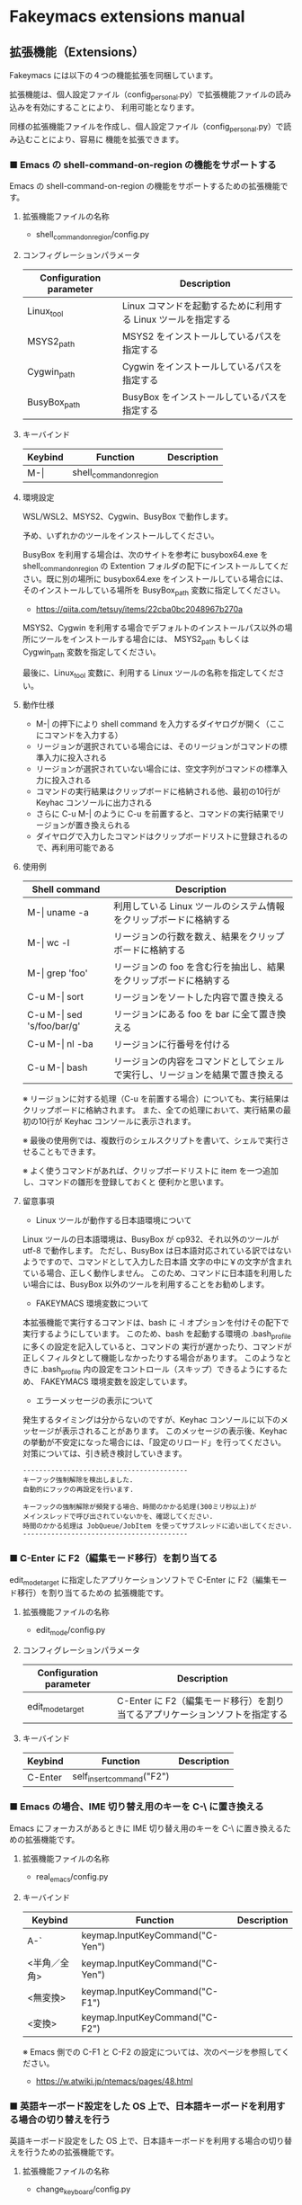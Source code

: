 #+STARTUP: showall indent

* Fakeymacs extensions manual

** 拡張機能（Extensions）

Fakeymacs には以下の４つの機能拡張を同梱しています。

拡張機能は、個人設定ファイル（config_personal.py）で拡張機能ファイルの読み込みを有効にすることにより、
利用可能となります。

同様の拡張機能ファイルを作成し、個人設定ファイル（config_personal.py）で読み込むことにより、容易に
機能を拡張できます。

*** ■ Emacs の shell-command-on-region の機能をサポートする

Emacs の shell-command-on-region の機能をサポートするための拡張機能です。

**** 拡張機能ファイルの名称

- shell_command_on_region/config.py

**** コンフィグレーションパラメータ

|-------------------------+---------------------------------------------------------------|
| Configuration parameter | Description                                                   |
|-------------------------+---------------------------------------------------------------|
| Linux_tool              | Linux コマンドを起動するために利用する Linux ツールを指定する |
| MSYS2_path              | MSYS2 をインストールしているパスを指定する                    |
| Cygwin_path             | Cygwin をインストールしているパスを指定する                   |
| BusyBox_path            | BusyBox をインストールしているパスを指定する                  |
|-------------------------+---------------------------------------------------------------|

**** キーバインド

|---------+-------------------------+-------------|
| Keybind | Function                | Description |
|---------+-------------------------+-------------|
| M-\vert | shell_command_on_region |             |
|---------+-------------------------+-------------|

**** 環境設定

WSL/WSL2、MSYS2、Cygwin、BusyBox で動作します。

予め、いずれかのツールをインストールしてください。

BusyBox を利用する場合は、次のサイトを参考に busybox64.exe を shell_command_on_region の Extention
フォルダの配下にインストールしてください。既に別の場所に busybox64.exe をインストールしている場合には、
そのインストールしている場所を BusyBox_path 変数に指定してください。

- https://qiita.com/tetsuy/items/22cba0bc2048967b270a

MSYS2、Cygwin を利用する場合でデフォルトのインストールパス以外の場所にツールをインストールする場合には、
MSYS2_path もしくは Cygwin_path 変数を指定してください。

最後に、Linux_tool 変数に、利用する Linux ツールの名称を指定してください。

**** 動作仕様

- M-| の押下により shell command を入力するダイヤログが開く（ここにコマンドを入力する）
- リージョンが選択されている場合には、そのリージョンがコマンドの標準入力に投入される
- リージョンが選択されていない場合には、空文字列がコマンドの標準入力に投入される
- コマンドの実行結果はクリップボードに格納される他、最初の10行が Keyhac コンソールに出力される
- さらに C-u M-| のように C-u を前置すると、コマンドの実行結果でリージョンが置き換えられる
- ダイヤログで入力したコマンドはクリップボードリストに登録されるので、再利用可能である

**** 使用例

|-------------------------------+------------------------------------------------------------------------------|
| Shell command                 | Description                                                                  |
|-------------------------------+------------------------------------------------------------------------------|
| M-\vert uname -a              | 利用している Linux ツールのシステム情報をクリップボードに格納する            |
| M-\vert wc -l                 | リージョンの行数を数え、結果をクリップボードに格納する                       |
| M-\vert grep 'foo'            | リージョンの foo を含む行を抽出し、結果をクリップボードに格納する            |
| C-u M-\vert sort              | リージョンをソートした内容で置き換える                                       |
| C-u M-\vert sed 's/foo/bar/g' | リージョンにある foo を bar に全て置き換える                                 |
| C-u M-\vert nl -ba            | リージョンに行番号を付ける                                                   |
| C-u M-\vert bash              | リージョンの内容をコマンドとしてシェルで実行し、リージョンを結果で置き換える |
|-------------------------------+------------------------------------------------------------------------------|

※ リージョンに対する処理（C-u を前置する場合）についても、実行結果はクリップボードに格納されます。
また、全ての処理において、実行結果の最初の10行が Keyhac コンソールに表示されます。

※ 最後の使用例では、複数行のシェルスクリプトを書いて、シェルで実行させることもできます。

※ よく使うコマンドがあれば、クリップボードリストに item を一つ追加し、コマンドの雛形を登録しておくと
便利かと思います。

**** 留意事項

- Linux ツールが動作する日本語環境について

Linux ツールの日本語環境は、BusyBox が cp932、それ以外のツールが utf-8 で動作します。
ただし、BusyBox は日本語対応されている訳ではないようですので、コマンドとして入力した日本語
文字の中に￥の文字が含まれている場合、正しく動作しません。
このため、コマンドに日本語を利用したい場合には、BusyBox 以外のツールを利用することをお勧めします。

- FAKEYMACS 環境変数について

本拡張機能で実行するコマンドは、bash に -l オプションを付けその配下で実行するようにしています。
このため、bash を起動する環境の .bash_profile に多くの設定を記入していると、コマンドの
実行が遅かったり、コマンドが正しくフィルタとして機能しなかったりする場合があります。
このようなときに .bash_profile 内の設定をコントロール（スキップ）できるようにするため、
FAKEYMACS 環境変数を設定しています。

- エラーメッセージの表示について

発生するタイミングは分からないのですが、Keyhac コンソールに以下のメッセージが表示されることがあります。
このメッセージの表示後、Keyhac の挙動が不安定になった場合には、「設定のリロード」を行ってください。
対策については、引き続き検討していきます。

#+BEGIN_EXAMPLE
-----------------------------------------
キーフック強制解除を検出しました.
自動的にフックの再設定を行います.

キーフックの強制解除が頻発する場合、時間のかかる処理(300ミリ秒以上)が
メインスレッドで呼び出されていないかを、確認してください.
時間のかかる処理は JobQueue/JobItem を使ってサブスレッドに追い出してください.
-----------------------------------------
#+END_EXAMPLE

*** ■ C-Enter に F2（編集モード移行）を割り当てる

edit_mode_target に指定したアプリケーションソフトで C-Enter に F2（編集モード移行）を割り当てるための
拡張機能です。

**** 拡張機能ファイルの名称

- edit_mode/config.py

**** コンフィグレーションパラメータ

|-------------------------+-----------------------------------------------------------------------------|
| Configuration parameter | Description                                                                 |
|-------------------------+-----------------------------------------------------------------------------|
| edit_mode_target        | C-Enter に F2（編集モード移行）を割り当てるアプリケーションソフトを指定する |
|-------------------------+-----------------------------------------------------------------------------|

**** キーバインド

|---------+---------------------------+-------------|
| Keybind | Function                  | Description |
|---------+---------------------------+-------------|
| C-Enter | self_insert_command("F2") |             |
|---------+---------------------------+-------------|

*** ■ Emacs の場合、IME 切り替え用のキーを C-\ に置き換える

Emacs にフォーカスがあるときに IME 切り替え用のキーを C-\ に置き換えるための拡張機能です。

**** 拡張機能ファイルの名称

- real_emacs/config.py

**** キーバインド

|--------------+---------------------------------+-------------|
| Keybind      | Function                        | Description |
|--------------+---------------------------------+-------------|
| A-`          | keymap.InputKeyCommand("C-Yen") |             |
| <半角／全角> | keymap.InputKeyCommand("C-Yen") |             |
| <無変換>     | keymap.InputKeyCommand("C-F1")  |             |
| <変換>       | keymap.InputKeyCommand("C-F2")  |             |
|--------------+---------------------------------+-------------|

※ Emacs 側での C-F1 と C-F2 の設定については、次のページを参照してください。
- https://w.atwiki.jp/ntemacs/pages/48.html

*** ■ 英語キーボード設定をした OS 上で、日本語キーボードを利用する場合の切り替えを行う

英語キーボード設定をした OS 上で、日本語キーボードを利用する場合の切り替えを行うための拡張機能です。

**** 拡張機能ファイルの名称

- change_keyboard/config.py

**** キーバインド

|-------------+-----------------+-------------|
| Keybind     | Function        | Description |
|-------------+-----------------+-------------|
| C-A-S-Space | change_keyboard |             |
|-------------+-----------------+-------------|
